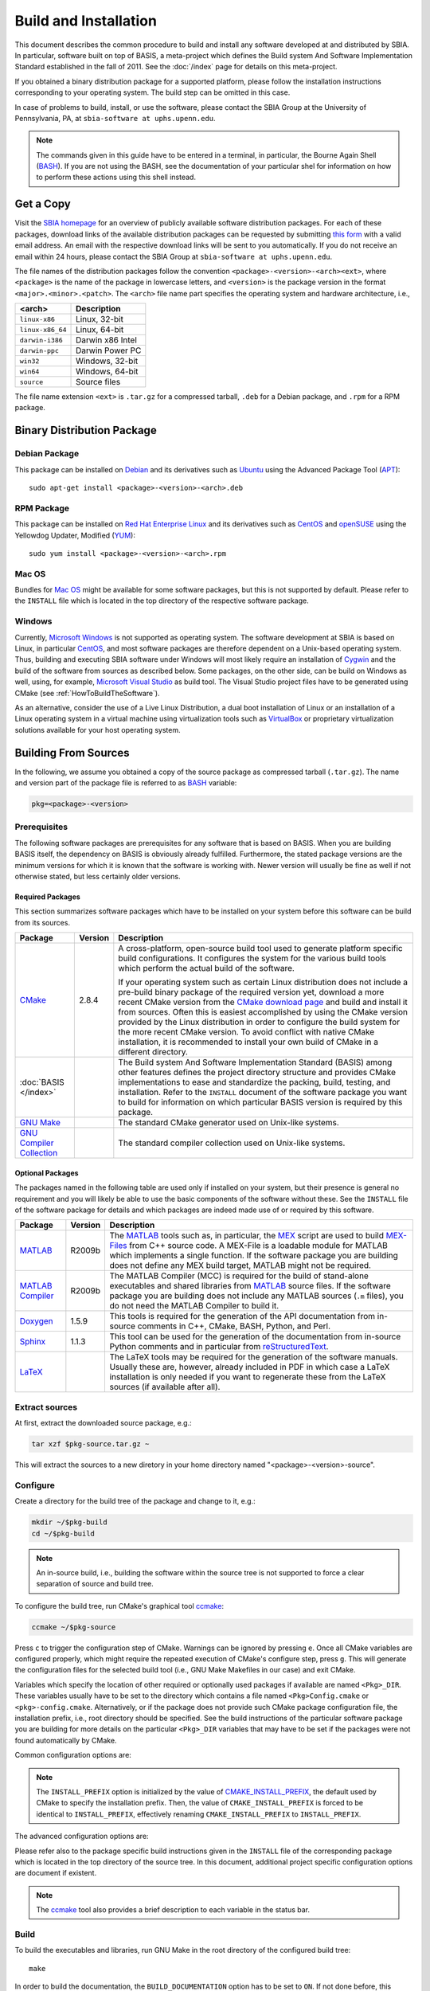 ======================
Build and Installation
======================

This document describes the common procedure to build and install any
software developed at and distributed by SBIA. In particular, software built
on top of BASIS, a meta-project which defines the Build system And Software
Implementation Standard established in the fall of 2011. See the
:doc:`/index` page for details on this meta-project.

If you obtained a binary distribution package for a supported platform,
please follow the installation instructions corresponding to your operating
system. The build step can be omitted in this case.

In case of problems to build, install, or use the software, please contact
the SBIA Group at the University of Pennsylvania, PA, at
``sbia-software at uphs.upenn.edu``.

.. note::

    The commands given in this guide have to be entered in a terminal, in particular,
    the Bourne Again Shell (BASH_). If you are not using the BASH, see the
    documentation of your particular shel for information on how to perform these
    actions using this shell instead.


.. _ObtainingTheSoftware:

Get a Copy
==========

Visit the `SBIA homepage <http://www.rad.upenn.edu/sbia/software/index.html>`_
for an overview of publicly available software distribution packages. For each of these
packages, download links of the available distribution packages can be requested by
submitting `this form <http://www.rad.upenn.edu/sbia/software/request.php>`_
with a valid email address. An email with the respective download links will be
sent to you automatically. If you do not receive an email within 24 hours, please
contact the SBIA Group at ``sbia-software at uphs.upenn.edu``.

The file names of the distribution packages follow the convention
``<package>-<version>-<arch><ext>``, where ``<package>`` is the name of the
package in lowercase letters, and ``<version>`` is the package version in the
format ``<major>.<minor>.<patch>``. The ``<arch>`` file name part specifies the
operating system and hardware architecture, i.e.,

================   =================
<arch>             Description
================   =================
``linux-x86``      Linux, 32-bit
``linux-x86_64``   Linux, 64-bit
``darwin-i386``    Darwin x86 Intel
``darwin-ppc``     Darwin Power PC
``win32``          Windows, 32-bit
``win64``          Windows, 64-bit
``source``         Source files
================   =================

The file name extension ``<ext>`` is ``.tar.gz`` for a compressed tarball,
``.deb`` for a Debian package, and ``.rpm`` for a RPM package.


.. _InstallingBinaryPackage:

Binary Distribution Package
===========================


.. _InstallingDebianPackage:

Debian Package
--------------

This package can be installed on Debian_ and its derivatives such as Ubuntu_
using the Advanced Package Tool (APT_)::

    sudo apt-get install <package>-<version>-<arch>.deb


.. _InstallingRPMPackage:

RPM Package
-----------

This package can be installed on `Red Hat Enterprise Linux`_ and its derivatives
such as CentOS_ and openSUSE_ using the Yellowdog Updater, Modified (YUM_)::

    sudo yum install <package>-<version>-<arch>.rpm


.. _InstallingMacOSBundle:

Mac OS
------

Bundles for `Mac OS`_ might be available for some software packages, but this is not
supported by default. Please refer to the ``INSTALL`` file which is located in the
top directory of the respective software package.


.. _InstallingWindows:

Windows
-------

Currently, `Microsoft Windows`_ is not supported as operating system. The software
development at SBIA is based on Linux, in particular CentOS_, and most software
packages are therefore dependent on a Unix-based operating system. Thus, building
and executing SBIA software under Windows will most likely require an installation
of Cygwin_ and the build of the software from sources as described below.
Some packages, on the other side, can be build on Windows as well, using, for example,
`Microsoft Visual Studio`_ as build tool. The Visual Studio project files have
to be generated using CMake (see :ref:`HowToBuildTheSoftware`).

As an alternative, consider the use of a Live Linux Distribution,
a dual boot installation of Linux or an installation of a Linux operating
system in a virtual machine using virtualization tools such as VirtualBox_ or
proprietary virtualization solutions available for your host operating system.


.. _HowToBuildTheSoftware:

Building From Sources
=====================

In the following, we assume you obtained a copy of the source package as
compressed tarball (``.tar.gz``). The name and version part of the package file
is referred to as BASH_ variable:

.. code-block:: bash

    pkg=<package>-<version>


.. _BasisBuildDependencies:

Prerequisites
-------------

The following software packages are prerequisites for any software that is based on BASIS.
When you are building BASIS itself, the dependency on BASIS is obviously already fulfilled.
Furthermore, the stated package versions are the minimum versions for which it is known that
the software is working with. Newer version will usually be fine as well if not otherwise
stated, but less certainly older versions.


Required Packages
~~~~~~~~~~~~~~~~~

This section summarizes software packages which have to be installed on your system before
this software can be build from its sources.

.. The tabularcolumns directive is required to help with formatting the table properly
   in case of LaTeX (PDF) output.

.. tabularcolumns:: |p{3.75cm}|m{1.5cm}|p{9.8cm}|

+----------------------------+-----------+---------------------------------------------------------------+
| Package                    | Version   | Description                                                   |
+============================+===========+===============================================================+
| CMake_                     | 2.8.4     | A cross-platform, open-source build tool used to generate     |
|                            |           | platform specific build configurations. It configures the     |
|                            |           | system for the various build tools which perform the actual   |
|                            |           | build of the software.                                        |
|                            |           |                                                               |
|                            |           | If your operating system such as certain Linux distribution   |
|                            |           | does not include a pre-build binary package of the required   |
|                            |           | version yet, download a more recent CMake version from the    |
|                            |           | `CMake download page`_ and build and install it from sources. |
|                            |           | Often this is easiest accomplished by using the CMake version |
|                            |           | provided by the Linux distribution in order to configure the  |
|                            |           | build system for the more recent CMake version. To avoid      |
|                            |           | conflict with native CMake installation, it is recommended    |
|                            |           | to install your own build of CMake in a different directory.  |
+----------------------------+-----------+---------------------------------------------------------------+
| :doc:`BASIS </index>`      |           | The Build system And Software Implementation Standard (BASIS) |
|                            |           | among other features defines the project directory structure  |
|                            |           | and provides CMake implementations to ease and standardize    |
|                            |           | the packing, build, testing, and installation. Refer to the   |
|                            |           | ``INSTALL`` document of the software package you want to      |
|                            |           | build for information on which particular BASIS version is    |
|                            |           | required by this package.                                     |
+----------------------------+-----------+---------------------------------------------------------------+
| `GNU Make`_                |           |  The standard CMake generator used on Unix-like systems.      |
+----------------------------+-----------+---------------------------------------------------------------+
| `GNU Compiler Collection`_ |           |  The standard compiler collection used on Unix-like systems.  |
+----------------------------+-----------+---------------------------------------------------------------+


Optional Packages
~~~~~~~~~~~~~~~~~

The packages named in the following table are used only if installed on your system, but their presence
is general no requirement and you will likely be able to use the basic components of the software without
these. See the ``INSTALL`` file of the software package for details and which packages are indeed made
use of or required by this software.

.. The tabularcolumns directive is required to help with formatting the table properly
   in case of LaTeX (PDF) output.

.. tabularcolumns:: |p{3.75cm}|m{1.5cm}|p{9.8cm}|

+----------------------------+-----------+---------------------------------------------------------------+
| Package                    | Version   | Description                                                   |
+============================+===========+===============================================================+
| MATLAB_                    | R2009b    | The MATLAB_ tools such as, in particular, the MEX_ script are |
|                            |           | used to build `MEX-Files`_ from C++ source code. A MEX-File   |
|                            |           | is a loadable module for MATLAB which implements a single     |
|                            |           | function. If the software package you are building does not   |
|                            |           | define any MEX build target, MATLAB might not be required.    |
+----------------------------+-----------+---------------------------------------------------------------+
| `MATLAB Compiler`_         | R2009b    | The MATLAB Compiler (MCC) is required for the build of        |
|                            |           | stand-alone executables and shared libraries from MATLAB_     |
|                            |           | source files. If the software package you are building does   |
|                            |           | not include any MATLAB sources (``.m`` files), you do not     |
|                            |           | need the MATLAB Compiler to build it.                         |
+----------------------------+-----------+---------------------------------------------------------------+
| Doxygen_                   | 1.5.9     | This tools is required for the generation of the API          |
|                            |           | documentation from in-source comments in C++, CMake, BASH,    |
|                            |           | Python, and Perl.                                             |
+----------------------------+-----------+---------------------------------------------------------------+
| Sphinx_                    | 1.1.3     | This tool can be used for the generation of the documentation |
|                            |           | from in-source Python comments and in particular from         |
|                            |           | reStructuredText_.                                            |
+----------------------------+-----------+---------------------------------------------------------------+
| LaTeX_                     |           | The LaTeX tools may be required for the generation of the     |
|                            |           | software manuals. Usually these are, however, already         |
|                            |           | included in PDF in which case a LaTeX installation is only    |
|                            |           | needed if you want to regenerate these from the LaTeX sources |
|                            |           | (if available after all).                                     |
+----------------------------+-----------+---------------------------------------------------------------+


.. _ExtractSources:

Extract sources
---------------

At first, extract the downloaded source package, e.g.:

.. code-block:: bash

    tar xzf $pkg-source.tar.gz ~

This will extract the sources to a new diretory in your home directory
named "<package>-<version>-source".


.. _ConfigureBuildTree:

Configure
---------

Create a directory for the build tree of the package and change to it, e.g.:

.. code-block:: bash

    mkdir ~/$pkg-build
    cd ~/$pkg-build

.. note::

    An in-source build, i.e., building the software within the source tree
    is not supported to force a clear separation of source and build tree.

To configure the build tree, run CMake's graphical tool ccmake_:

.. code-block:: bash

    ccmake ~/$pkg-source

Press ``c`` to trigger the configuration step of CMake. Warnings can be ignored by
pressing ``e``. Once all CMake variables are configured properly, which might require
the repeated execution of CMake's configure step, press ``g``. This will generate the
configuration files for the selected build tool (i.e., GNU Make Makefiles in our case)
and exit CMake.

Variables which specify the location of other required or optionally used packages
if available are named ``<Pkg>_DIR``. These variables usually have to be set to the
directory which contains a file named ``<Pkg>Config.cmake`` or ``<pkg>-config.cmake``.
Alternatively, or if the package does not provide such CMake package configuration
file, the installation prefix, i.e., root directory should be specified. See the
build instructions of the particular software package you are building for more
details on the particular ``<Pkg>_DIR`` variables that may have to be set if the
packages were not found automatically by CMake.

Common configuration options are:

.. option:: BASIS_DIR <dir>

    Directory where the ``BASISConfig.cmake`` file is located. Alternatively, the
    installation prefix used to install BASIS can be specified instead.

.. option:: BUILD_DOCUMENTATION ON|OFF

    Whether build and installation instructions for the documentation should
    be added. If OFF, the build configuration of the doc/ directory is skipped.
    Otherwise, the "doc" target is added which is used to build the documentation.

.. option:: BUILD_EXAMPLE ON|OFF

    Whether the examples should be built (if required) and/or installed.

.. option:: BUILD_TESTING ON|OFF

    Whether the testing tree should be built and system tests, i.e., tests
    that execute the installed programs and compare the outputs to the expected
    results should be installed (if done so by the software package).

.. option:: CMAKE_BUILD_TYPE Debug|MinSizeRel|RelWithDebInfo|Release

    Specify the build configuration to build. If not set, the "Release"
    configuration will be build.

.. option:: INSTALL_PREFIX <dir>

    Prefix used for package :ref:`installation <InstallBuiltFiles>`.

.. note::

    The ``INSTALL_PREFIX`` option is initialized by the value of
    CMAKE_INSTALL_PREFIX_, the default used by CMake to specify the installation
    prefix. Then, the value of ``CMAKE_INSTALL_PREFIX`` is forced to be identical
    to ``INSTALL_PREFIX``, effectively renaming ``CMAKE_INSTALL_PREFIX`` to
    ``INSTALL_PREFIX``.

.. option:: INSTALL_SINFIX ON|OFF

    Whether to use suffix/infix for :ref:`installation <InstallBuiltFiles>`.

.. option:: USE_<Pkg> ON|OFF

    If the software you are building has declared optional dependencies,
    i.e., software packages which it makes use of if available, for each
    such optional package a ``USE_<Pkg>`` option is added by BASIS if this
    package was found on your system. It can be set to OFF in order to disable
    the use of this optional dependency by this software.

The advanced configuration options are:

.. option:: BASIS_ALL_DOC ON|OFF

    Request the build of all documentation targets as part of the ``ALL`` target
    if ``BUILD_DOCUMENTATION`` is ``ON``.

.. option:: BASIS_COMPILE_SCRIPTS ON|OFF

    Enable compilation of Python modules. If this option is enabled, only the
    compiled ``.pyc`` files are installed.

.. option:: BASIS_DEBUG ON|OFF

    Enable debugging messages during build configuration.

.. option:: BASIS_INSTALL_SINFIX <sinfix>

    The sinfix to use for the installation if ``INSTALL_SINFIX``
    is set to ``ON``. Otherwise, this values is ignored.

.. option:: BASIS_MCC_FLAGS <flags separated by space>

    Additional flags for MATLAB Compiler.

.. option:: BASIS_MCC_MATLAB_MODE ON|OFF

    Whether to call the MATLAB Compiler in MATLAB mode. If ``ON``, the MATLAB Compiler
    is called from within a MATLAB interpreter session, which results in the
    immediate release of the MATLAB Compiler license once the compilation is done.
    Otherwise, the license is reserved for a fixed amount of time (e.g. 30 min).

.. option:: BASIS_MCC_RETRY_ATTEMPTS <int>

    Number of times the compilation of MATLAB Compiler target is repeated in case
    of a license checkout error.

.. option:: BASIS_MCC_RETRY_DELAY <int>

    Delay in seconds between retries to build MATLAB Compiler targets after a
    license checkout error has occurred.

.. option:: BASIS_MCC_TIMEOUT <int>

    Timeout in seconds for the build of a MATLAB Compiler target. If the build
    of the target could not be finished within the specified time, the build is
    interrupted.

.. option:: BASIS_MEX_FLAGS <flags separated by space>

    Additional flags for the MEX script.

.. option:: BASIS_MEX_TIMEOUT <int>

    Timeout in seconds for the build of MEX-files.

.. option:: BASIS_REGISTER ON|OFF

    Whether to register installed package in CMake's `package registry`_. This option
    is enabled by default such that packages are found by CMake when required by other
    packages based on this build tool.

.. option:: BASIS_VERBOSE ON|OFF

    Enable verbose messages during build configuration.

.. option:: BUILD_CHANGELOG ON|OFF

    Request build of ChangeLog as part of the ``ALL`` target. Note that the ChangeLog
    is generated either from the Subversion_ history if the source tree is a SVN
    working copy, or from the Git history if it is a Git_ repository. Otherwise,
    the ChangeLog cannot be generated and this option is disabled again by BASIS.
    In case of Subversion, be aware that the generation of the ChangeLog takes
    several minutes and may require the input of user credentials for access to the
    Subversion repository. It is recommended to leave this option disabled and to
    build the "changelog" target separate from the rest of the software package
    instead (see :ref:`Build`).

.. option:: INSTALL_APIDOC_DIR <dir>

    Installation directory of the API documentation relative to the ``INSTALL_PREFIX``.

.. option:: INSTALL_SITE_DIR <dir>

    Installation directory of the web site relative to the ``INSTALL_PREFIX``.

.. option:: INSTALL_LINKS ON|OFF

    Whether (symbolic) links should be created (see step 5).

Please refer also to the package specific build instructions given in the
``INSTALL`` file of the corresponding package which is located in the top directory
of the source tree. In this document, additional project specific configuration options
are document if existent.

.. note::
    The ccmake_ tool also provides a brief description to each variable in the status bar.


.. _Build:

Build
-----

To build the executables and libraries, run GNU Make in the root directory of
the configured build tree::

    make

In order to build the documentation, the ``BUILD_DOCUMENTATION`` option
has to be set to ``ON``. If not done before, this option can be enabled using
the command:

.. code-block:: bash

    cmake -D BUILD_DOCUMENTATION:BOOL=ON ~/$pkg-build

Note that the build of the documentation may require the build of the software
beforehand. If the software was not build before, the build of the documentation
will also trigger the build of the software.

Each software package provides different documentation. In general, however,
each software has a manual, which by default is being build by the ``manual``
target if the software manual is not already included as PDF document. In the
latter case, the manual does not have to be build. Instead, the PDF file will
simply be copied (and renamed) during the installation. Otherwise, in order
to build the manual from source files such as reStructuredText_ or LaTeX_, run
the command::

    make manual

If the software provides a software library for use in your own code, the API
documentation may be useful which can be build using the ``apidoc`` target::

    make apidoc

The advanced ``INSTALL_APIDOC_DIR`` configuration option can be set to an
absolute path or a path relative to the ``INSTALL_PREFIX`` directory in order
to modify the installation directory for the API documentation which is
generated from the in-source comments using tools such as Doxygen_ and Sphinx_.
This can be useful, for example, to install the documentation in the document
directory of a web server.

Some software packages further generate a project web site from text files
marked up using a lightweight markup language such as reStructuredText_.
This web site can be build using the ``site`` target::

    make site

This will generate the HTML pages and corresponding static files of the
web site in ``doc/site/html/``. If you prefer a single directory per document
which results in prettier URLs without the ``.html`` extension, run
the following command instead::

    make site_dirhtml

The resulting web site can then be found in ``doc/site/dirhtml/``.
Optionally, the advanced ``INSTALL_SITE_DIR`` configuration option can be
set to an absolute path or a path relative to the ``INSTALL_PREFIX`` directory
in order to modify the installation directory for the generated web site.
This can be useful, for example, to install the web site in the document
directory of a web server.

For maintainers of the software, a developer's guide may be provided which
would then be build by the ``guide`` target if not included as PDF document::

    make guide

If the source tree is a Subversion_ working copy and you have access to the
Subversion repository of the project or if the project source tree is a Git_
repository, a ChangeLog file can be generated from the commit history by
building the ``changelog`` target::

    make changelog

In case of Subversion, be aware that the generation of the ChangeLog takes
several minutes and may require the input of your user credentials for access
to the Subversion repository. Moreover, if the command svn2cl_ is installed
on your system, it will be used to format the ChangeLog prettier. Otherwise,
the plain output of the ``svn log`` command is written to the ``ChangeLog`` file.

.. note::

    Not all of the above build targets are provided by each software package.
    You can see a list of available build targets by running ``make help``.
    All available documentation targets, except the ChangeLog, can be build
    by executing the command ``make doc``.


.. _TestBuiltFiles:

Test
----

In order to run the software tests, execute the command::

    make test

For more verbose test output, which in particularly is of importance when
submitting an issue report to <sbia-software at uphs.upenn.edu>, run CTest_
directly with the ``-V`` option instead:

.. code-block:: bash

    ctest -V >& $pkg-test.log

and attach the file ``$pkg-test.log`` to the issue report.

.. note::
    If the software package does not include tests, follow the steps in the
    software manual to test the software manually with the provided example
    dataset.


.. _InstallBuiltFiles:

Install
-------

First, make sure that the CMake configuration option ``INSTALL_PREFIX`` and
``INSTALL_SINFIX`` are set properly by running CMake:

.. code-block:: bash

    cmake -D "INSTALL_PREFIX:PATH=<prefix>" -D "INSTALL_SINFIX:BOOL=ON|OFF" ~/$pkg-build

This can be omitted if these variables were set already during the
configuration of the build tree or if the default values should be used.
On Linux, ``INSTALL_PREFIX`` is by default set to ``/usr/local``. Note that the
following strings can be used in the specification of this variable which
will be substituted by the corresponding package specific values.

===========================   ================================================
         Pattern                            Description
===========================   ================================================
``@PROJECT_NAME@``            The case-sensitive name of the software package.
``@PROJECT_NAME_UPPER@``      The name of the package in uppercase only.
``@PROJECT_NAME_LOWER@``      The name of the package in lowercase only.
``@PROJECT_VERSION@``         The package version.
``@PROJECT_VERSION_MAJOR@``   The major number of the package version.
``@PROJECT_VERSION_MINOR@``   The minor number of the package version.
``@PROJECT_VERSION_PATCH@``   The patch number of the package version.
===========================   ================================================

After the package was configured successfully, the executables and
auxiliary files can be installed using the either the command::

    make install

or::

    make install/strip

in the top directory of the build tree. The available install targets
copy the files intended for installation to the directories specified during
the configuration step. The ``install/strip`` target additionally strips
installed binary executable and shared object files, which can save disk space.
 
The package files are installed in the following locations on Unix:

.. The tabularcolumns directive is required to help with formatting the table properly
   in case of LaTeX (PDF) output.

.. tabularcolumns:: |p{7.3cm}|p{8.2cm}|

=======================================   =========================================
           Directory                              Installed Files
=======================================   =========================================
``<prefix>/bin/<sinfix>/``                Main executable files.
``<prefix>/etc/<sinfix>/``                Package configuration files.
``<prefix>/include/sbia/<package>/``      Include files, where ``<prefix>/include/``
                                          needs to be in the includes search path.
``<prefix>/lib/<sinfix>/``                Libraries and auxiliary executables.
``<prefix>/lib/cmake/<package>/``         CMake package configuration files.
``<prefix>/lib/python/sbia/<package>/``   Python modules.
``<prefix>/lib/perl5/SBIA/<Package>/``    Perl modules.
``<prefix>/share/<sinfix>/doc/``          Package documentation files.
``<prefix>/share/<sinfix>/example/``      Example files used by software manual.
``<prefix>/share/<sinfix>/man/man.1/``    Man pages of main executables.
``<prefix>/share/<sinfix>/man/man.3/``    Man pages of library files.
=======================================   =========================================

where <prefix> is the value of ``INSTALL_PREFIX`` and <sinfix> is an empty
string if ``INSTALL_SINFIX`` is OFF and the package name in lowercase otherwise
preceded by the common infix ``sbia/`` (the default).

Additionally, if both ``INSTALL_SINFIX`` and ``INSTALL_LINKS`` are ``ON`` (the default),
the following (symbolic) links are created:

.. The tabularcolumns directive is required such that table is not too wide in PDF.

.. tabularcolumns:: |p{6.8cm}|p{8.7cm}|

=====================================   ==============================================
                Link                                    Target
=====================================   ==============================================
``<prefix>/bin/<exec>``                 ``<prefix>/bin/<sinfix>/<exec>``
``<prefix>/share/man/man.1/<exec>.1``   ``<prefix>/share/<sinfix>/man/man.1/<exec>.1``
``<prefix>/share/man/man.3/<func>.3``   ``<prefix>/share/<sinfix>/man/man.3/<func>.3``
=====================================   ==============================================

On Windows, the installation directories are named as follows instead:

.. The tabularcolumns directive is required to help with formatting the table properly
   in case of LaTeX (PDF) output.

.. tabularcolumns:: |p{8.2cm}|p{7.3cm}|

===========================================   =========================================
              Directory                                Installed Files
===========================================   =========================================
``<prefix>/Bin/<sinfix>/``                    Main executable files.
``<prefix>/CMake/``                           CMake package configuration files.
``<prefix>/Config/<sinfix>/``                 Package configuration files.
``<prefix>/Include/sbia/<package>/``          Include files, where ``<prefix>/include/``
                                              needs to be in the includes search path.
``<prefix>/Library/<sinfix>/``                Libraries and auxiliary executables.
``<prefix>/Library/Python/sbia/<package>/``   Python modules.
``<prefix>/Library/Perl5/SBIA/<Package>/``    Perl modules.
``<prefix>/Doc/<sinfix>/``                    Package documentation files.
``<prefix>/Example/<sinfix>/``                Example files used by software manual.
``<prefix>/Share/<sinfix>/``                  Shared files of this software package.
===========================================   =========================================

where <sinfix> is an empty string if ``INSTALL_SINFIX`` is OFF and the package
name otherwise (the default).

If more than one version of a software package shall be installed,
include the package version in the <prefix> by setting ``INSTALL_PREFIX``
to ``/usr/local/@PROJECT_NAME_LOWER@-@PROJECT_VERSION@``, for example,
and disable the use of the <sinfix> by setting ``INSTALL_SINFIX`` to OFF.

Besides the installation of the built files of the software package to the
named locations, the directory where the CMake configuration file of the package
was installed is added to CMake's `package registry`_ if the advanced option
``BASIS_REGISTER`` is set to ``ON`` (the default). This helps CMake to find the
installed package when used by another software package based on CMake.

After the successful installation, the build tree can be deleted. It should
be verified before, however, that the installation indeed was successful.


.. _InstallEnvironment:

Environment
-----------

In order to ease the execution of the main executable files, we suggest to
add either the path ``~/$pkg-build/bin/`` or ``<prefix>/bin/`` to the search
path for executable files, i.e., the ``PATH`` environment variable. This is,
however, generally not requirement for the correct functioning of the software.

For example, if you use BASH_ add the following line to the ``~/.bashrc`` file:

.. code-block:: bash

    export PATH="<prefix>/bin/:<prefix>/bin/<sinfix>/:${PATH}"

To be able to use the provided Python modules of the software package if any
in your own Python scripts, you need to add the path ``<prefix>/python/``
to the search path for Python modules, e.g.:

.. code-block:: bash

    export PYTHONPATH="${PYTHONPATH}:<prefix>/lib/python/"

or in your Python script:

.. code-block:: python

    #! /usr/bin/env python
    import sys
    sys.path.append('<prefix>/lib/python/')
    from sbia.package import module

To be able to use the provided Perl modules of the software package if any
in your own Perl scripts, you need to add the path <prefix>/perl5/ to
the search path for Perl modules, e.g.:

.. code-block:: bash

    export PERL5LIB="${PERL5LIB}:<prefix>/lib/perl5/"

or in your Perl script:

.. code-block:: perl

    use lib '<prefix>/lib/perl5';
    use SBIA::Package::Module;


.. _Uninstall:

Deinstallation
==============


.. _MakeUninstall:

Makefile-based Deinstallation
-----------------------------

In order to undo the installation of the package files built from the sources,
run the following command in the root directory of the build tree which was
used to install the package:

.. code-block:: bash

    cd ~/$pkg-build
    make uninstall

.. warning::

    With the current implementation, this command will simply delete all the
    files which were installed during the **last** build of the install target
    (``make install``).


.. _Deinstallation:

Uninstaller Script
------------------

During the installation, a manifest of all installed files and a CMake
script which reads in this list in order to remove these files again
is generated and installed in ``<prefix>/lib/cmake/$pkg/``.

If ``INSTALL_SINFIX`` was set to ``ON`` during the installation, a shell script
named ``uninstall`` was written to the ``<prefix>/bin/<sinfix>/``
directory on Unix and a corresponding Batch file on Windows. Additionally,
if ``INSTALL_LINKS`` was set to ``ON``, a symbolic link named ``uninstall-$pkg``
was created in ``<prefix>/bin/``. Otherwise, if ``INSTALL_SINFIX`` was set
to ``OFF``, the uninstaller is located in ``<prefix>/bin/`` and named
``uninstall-$pkg``.

Hence, in order to remove all files installed by this package as well
as the empty directories left behind inside the installation root directory
given by ``<prefix>``, run the command:

.. code-block:: bash

    uninstall-$pkg

assuming that you added ``<prefix>/bin/`` to your ``PATH`` environment variable.

.. note::

    The advantage of the uninstaller is, that the build tree is no longer
    required in order to uninstall the software package. Thus, you do not
    need to keep a copy of the build tree once you installed the software
    only to be able to uninstall the package again.


.. _APT: http://en.wikipedia.org/wiki/Advanced_Packaging_Tool
.. _BASH: http://www.gnu.org/software/bash/
.. _CentOS: http://www.centos.org/
.. _CMake: http://www.cmake.org/
.. _CMake download page: http://www.cmake.org/cmake/resources/software.html
.. _ccmake: http://www.cmake.org/cmake/help/runningcmake.html
.. _CTest: http://www.cmake.org/cmake/help/v2.8.8/ctest.html
.. _CMAKE_INSTALL_PREFIX: http://www.cmake.org/cmake/help/v2.8.8/cmake.html#variable:CMAKE_INSTALL_PREFIX
.. _Cygwin: http://www.cygwin.com/
.. _Debian: http://www.debian.org/
.. _Doxygen: http://www.stack.nl/~dimitri/doxygen/
.. _Git: http://git-scm.com/
.. _GNU Make: http://www.gnu.org/software/make/
.. _GNU Compiler Collection: http://gcc.gnu.org/
.. _LaTeX: http://www.latex-project.org/
.. _Mac OS: http://www.apple.com/macosx/
.. _MATLAB: http://www.mathworks.com/products/matlab/
.. _MATLAB Compiler: http://www.mathworks.com/products/compiler/
.. _MEX: http://www.mathworks.com/help/techdoc/ref/mex.html
.. _MEX-Files: http://www.mathworks.com/help/techdoc/matlab_external/f7667.html
.. _Microsoft Windows: http://windows.microsoft.com/en-US/windows/home
.. _Microsoft Visual Studio: http://www.microsoft.com/visualstudio/en-us
.. _Subversion: http://subversion.apache.org/
.. _openSUSE: http://www.opensuse.org/en/
.. _package registry: http://www.cmake.org/Wiki/index.php?title=CMake/Tutorials/Package_Registry
.. _Red Hat Enterprise Linux: http://www.redhat.com/products/enterprise-linux/
.. _reStructuredText: http://docutils.sourceforge.net/rst.html
.. _Sphinx: http://sphinx.pooco.org/
.. _svn2cl: http://arthurdejong.org/svn2cl
.. _Ubuntu: http://www.ubuntu.com/
.. _VirtualBox: http://www.virtualbox.org
.. _YUM: http://en.wikipedia.org/wiki/Yellowdog_Updater,_Modified
